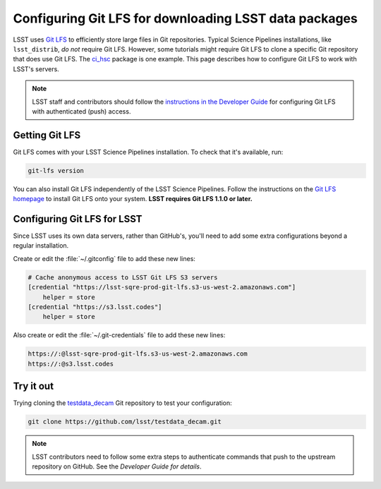 ######################################################
Configuring Git LFS for downloading LSST data packages
######################################################

LSST uses `Git LFS`_ to efficiently store large files in Git repositories.
Typical Science Pipelines installations, like ``lsst_distrib``, *do not* require Git LFS.
However, some tutorials might require Git LFS to clone a specific Git repository that does use Git LFS.
The `ci_hsc`_ package is one example.
This page describes how to configure Git LFS to work with LSST's servers.

.. note::

   LSST staff and contributors should follow the `instructions in the Developer Guide`_ for configuring Git LFS with authenticated (push) access.

.. _git-lfs-installation:

Getting Git LFS
===============

Git LFS comes with your LSST Science Pipelines installation.
To check that it's available, run:

.. code-block:: bash

   git-lfs version

You can also install Git LFS independently of the LSST Science Pipelines.
Follow the instructions on the `Git LFS homepage`_ to install Git LFS onto your system.
**LSST requires Git LFS 1.1.0 or later.**

.. _git-lfs-config:

Configuring Git LFS for LSST
============================

Since LSST uses its own data servers, rather than GitHub's, you'll need to add some extra configurations beyond a regular installation.

Create or edit the :file:`~/.gitconfig` file to add these new lines:

.. code-block:: text

   # Cache anonymous access to LSST Git LFS S3 servers
   [credential "https://lsst-sqre-prod-git-lfs.s3-us-west-2.amazonaws.com"]
       helper = store
   [credential "https://s3.lsst.codes"]
       helper = store

Also create or edit the :file:`~/.git-credentials` file to add these new lines:

.. code-block:: text

   https://:@lsst-sqre-prod-git-lfs.s3-us-west-2.amazonaws.com
   https://:@s3.lsst.codes

.. _git-lfs-test:

Try it out
==========

Trying cloning the `testdata_decam`_ Git repository to test your configuration:

.. code-block:: bash

   git clone https://github.com/lsst/testdata_decam.git

.. note::

   LSST contributors need to follow some extra steps to authenticate commands that push to the upstream repository on GitHub.
   See the `Developer Guide for details`.

.. _`Git LFS homepage`:
.. _Git LFS: https://git-lfs.github.com/
.. _`Developer Guide for details`:
.. _`instructions in the Developer Guide`:  https://developer.lsst.io/tools/git_lfs.html
.. _`testdata_decam`: https://github.com/lsst/testdata_decam
.. _`ci_hsc`: https://github.com/lsst/ci_hsc
